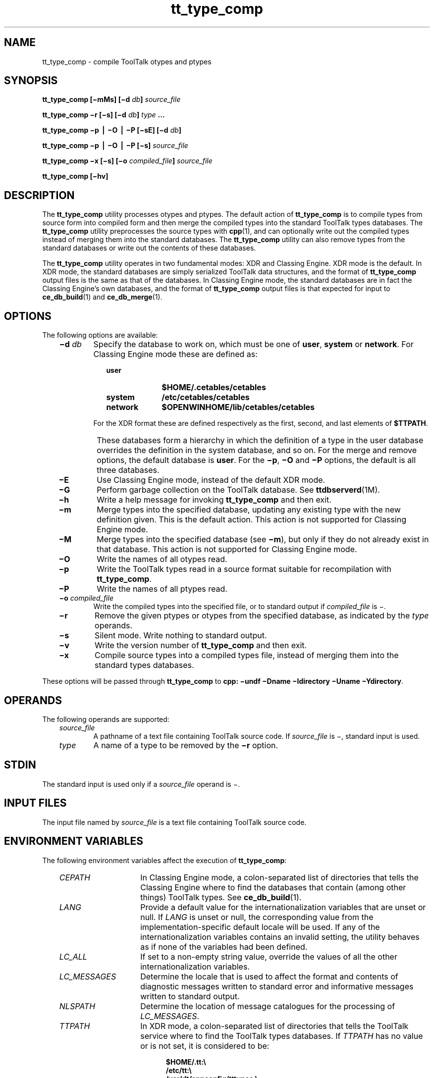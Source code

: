 .de LI
.\" simulate -mm .LIs by turning them into .TPs
.TP \\n()Jn
\\$1
..
.TH tt_type_comp 1 "1 March 1996" "ToolTalk 1.3" "ToolTalk Commands"
.BH "1 March 1996"
.\" CDE Common Source Format, Version 1.0.0
.\" (c) Copyright 1993, 1994 Hewlett-Packard Company
.\" (c) Copyright 1993, 1994 International Business Machines Corp.
.\" (c) Copyright 1993, 1994 Sun Microsystems, Inc.
.\" (c) Copyright 1993, 1994 Novell, Inc.
.IX "tt_type_comp.1" "" "tt_type_comp.1" "" 
.SH NAME
tt_type_comp \- compile ToolTalk otypes and ptypes
.SH SYNOPSIS
.ft 3
.fi
.na
tt_type_comp
[\(mimMs]
[\(mid\0\f2db\fP]
\f2source_file\fP
.PP
.fi
.ft 3
.fi
.na
tt_type_comp
\(mir
[\(mis]
[\(mid\0\f2db\fP]
\f2type\fP
\&.\|.\|.
.PP
.fi
.ft 3
.fi
.na
tt_type_comp
\(mip
\(bv
\(miO
\(bv
\(miP
[\(misE]
[\(mid\0\f2db\fP]
.PP
.fi
.ft 3
.fi
.na
tt_type_comp
\(mip
\(bv
\(miO
\(bv
\(miP
[\(mis]
\f2source_file\fP
.PP
.fi
.ft 3
.fi
.na
tt_type_comp
\(mix
[\(mis]
[\(mio\0\f2compiled_file\fP]
\f2source_file\fP
.PP
.fi
.ft 3
.fi
.na
tt_type_comp
[\(mihv]
.PP
.fi
.SH DESCRIPTION
The
.BR tt_type_comp 
utility processes otypes and ptypes.
The default action of
.BR tt_type_comp 
is to compile types from source form into compiled form and then
merge the compiled types into the standard ToolTalk types databases.
The
.BR tt_type_comp 
utility preprocesses the source types with
.BR cpp (1),
and can optionally write out the compiled types instead of merging
them into the standard databases.
The
.BR tt_type_comp 
utility can also remove types from the standard databases
or write out the contents of these databases.
.PP
The
.BR tt_type_comp 
utility operates in two fundamental modes: XDR and Classing Engine.
XDR mode is the default.
In XDR mode, the standard databases are
simply serialized ToolTalk data structures,
and the format of
.BR tt_type_comp 
output files is the same as that of the databases.
In Classing Engine mode,
the standard databases are in fact the Classing Engine's
own databases, and the format of
.BR tt_type_comp 
output files is that expected for input to
.BR ce_db_build (1)
and
.BR ce_db_merge (1).
.SH OPTIONS
The following options are available:
.PP
.RS 3
.nr )J 6
.LI \f3\(mid\0\f2db\f1
Specify the database to work on, which must be one of
.BR user ,
.B system
or
.BR network .
For Classing Engine mode these are defined as:
.PP
.RS 9
.nr )J 10
.LI \f3user\fP
.B $HOME/.cetables/cetables
.LI \f3system\fP
.B /etc/cetables/cetables
.LI \f3network\fP
.B $OPENWINHOME/lib/cetables/cetables
.PP
.RE
.nr )J 6
.LI \0
For the XDR format these are defined respectively as the first,
second, and last elements of
.BR $TTPATH .
.LI \0
These databases form a hierarchy in which the definition of a
type in the user database overrides the definition in the system
database, and so on.
For the merge and remove options, the default database is
.BR user .
For the
.BR \(mip ,
.B \(miO
and
.B \(miP
options, the default is all three databases.
.LI \f3\(miE\f1
Use Classing Engine mode, instead of the default XDR mode.
.LI \f3\(miG\f1
Perform garbage collection on the ToolTalk database.
See 
.BR ttdbserverd (1M).
.LI \f3\(mih\f1
Write a help message for invoking
.BR tt_type_comp 
and then exit.
.LI \f3\(mim\f1
Merge types into the specified database, updating any existing type with
the new definition given.
This is the default action.
This action is not supported for Classing Engine mode.
.LI \f3\(miM\f1
Merge types into the specified database (see
.BR \(mim ),
but only if they do not already
exist in that database.
This action is not supported for Classing Engine mode.
.LI \f3\(miO\f1
Write the names of all otypes read.
.LI \f3\(mip\f1
Write the ToolTalk types read
in a source format suitable for recompilation with
.BR tt_type_comp .
.LI \f3\(miP\f1
Write the names of all ptypes read.
.LI \f3\(mio\0\f2compiled_file\f1
.br
Write the compiled types into the specified file,
or to standard output if
.I compiled_file
is \(mi.
.LI \f3\(mir\f1
Remove the given ptypes or otypes
from the specified database, as indicated by the
.I type
operands.
.LI \f3\(mis\f1
Silent mode.
Write nothing to standard output.
.LI \f3\(miv\f1
Write the version number of
.BR tt_type_comp 
and then exit.
.LI \f3\(mix\f1
Compile source types into a compiled types file, instead of merging
them into the standard types databases.
.PP
.RE
.nr )J 0
.PP
These options will be passed through
.BR tt_type_comp
to \f3cpp:\f1 \f3\(miundf \(miDname \(miIdirectory \(miUname \(miYdirectory\f1.
.SH OPERANDS
The following operands are supported:
.PP
.RS 3
.nr )J 6
.LI \f2source_file\fP
.br
A pathname of a text file containing ToolTalk source code.
If
.I source_file
is \(mi, standard input is used.
.LI \f2type\fP
A name of a type to be removed by the
.B \(mir
option.
.PP
.RE
.nr )J 0
.SH STDIN
The standard input is used only if a
.I source_file
operand is \(mi.
.SH "INPUT FILES"
The input file named by
.I source_file
is a text file containing ToolTalk source
code.
.SH "ENVIRONMENT VARIABLES"
The following environment variables affect the execution of
.BR tt_type_comp :
.PP
.RS 3
.nr )J 15
.LI \f2CEPATH\fP
In Classing Engine mode, a colon-separated list of directories that
tells the Classing Engine where to find the databases that
contain (among other things) ToolTalk types.
See
.BR ce_db_build (1).
.LI \f2LANG\fP
Provide a default value for the internationalization variables
that are unset or null.
If
.I LANG
is unset or null, the corresponding value from the
implementation-specific default locale will be used.
If any of the internationalization variables contains an invalid setting, the
utility behaves as if none of the variables had been defined.
.LI \f2LC_ALL\fP
If set to a non-empty string value,
override the values of all the other internationalization variables.
.LI \f2LC_MESSAGES\fP
Determine the locale that is used to affect
the format and contents of diagnostic
messages written to standard error
and informative messages written to standard output.
.LI \f2NLSPATH\fP
Determine the location of message catalogues
for the processing of
.IR LC_MESSAGES .
.LI \f2TTPATH\fP
In XDR mode, a
colon-separated list of directories that tells the ToolTalk service
where to find the ToolTalk types databases.
If
.I TTPATH
has no value or is not set, it is considered to be:
.IP \0 15
.sp -1
.RS 20
.ta 4m +4m +4m +4m +4m +4m +4m
.nf
.ft 3
$HOME/.tt:\e
/etc/tt:\e
/usr/dt/appconfig/tttypes:\e
$OPENWINHOME/etc/tt
.PP
.ft 1
.fi
.RE
.PP
.RE
.nr )J 0
.SH "RESOURCES"
None.
.SH "ASYNCHRONOUS EVENTS"
The
.BR tt_type_comp 
utility takes the standard action for all signals.
.cde utility takes the standard action for all signals.
.cde For SIGINT, SIGHUP, and SIGTERM, if this execution of tt_type_comp
.cde created a .tt_lock file, it is removed before exiting.
.SH STDOUT
When the
.B \(mih
option is used,
.BR tt_type_comp 
writes to standard output a help message
in an unspecified format.
.PP
When the
.B \(mio
option is used,
.BR tt_type_comp 
writes to standard output a listing of all
otypes
read.
.PP
When the
.B \(mip
option is used,
.BR tt_type_comp 
writes to standard output a listing of
all the ToolTalk types read,
in a source format suitable for recompilation with
.BR tt_type_comp .
.PP
When the
.B \(miP
option is used,
.BR tt_type_comp 
writes to standard output a listing of all
ptypes
read.
.PP
When the
.B \(miv
option is used,
.BR tt_type_comp 
writes to standard output a version number
in an unspecified format.
.SH STDERR
Used only for diagnostic messages.
.SH "OUTPUT FILES"
When the
.B \(mix
or
.B \(mid\0user
option is used,
.BR tt_type_comp 
writes the compiled types in an unspecified format
into a user-specified file.
Otherwise, it writes the compiled types into the
databases described under
.BR \(mid .
.SH "EXTENDED DESCRIPTION"
None.
.SH "EXIT STATUS"
The following exit values are returned:
.PP
.RS 3
.nr )J 4
.LI 0
Successful completion.
.LI 1
Usage;
.BR tt_type_comp 
was given invalid command line options.
.LI 2
A syntax error was found in the source types given to
.BR tt_type_comp .
.LI 3
System error;
.BR tt_type_comp 
was interrupted by
.BR \s-1SIGINT\s+1 ,
or encountered some system or internal error.
.PP
.RE
.nr )J 0
.SH "CONSEQUENCES OF ERRORS"
Default.
.SH FILES
.PP
.RS 3
.nr )J 8
.LI \f3$HOME/.tt/types.xdr\f1
.br
User's ToolTalk types database for XDR mode
.LI \f3$HOME/.tt/.tt_lock\f1
.br
Lock file for serializing updates to user's ToolTalk types database for
XDR mode.
If this file exists,
.Cm tt_type_comp
will refuse to rewrite the database.
If a previous execution of
.Cm tt_type_comp
exited abnormally, a copy
of this file may be left around; future executions of
.Cm tt_type_comp
will exit after printing the message ".tt_lock: File exists" several
times.
To clear this condition, make sure there are no other
.Cm tt_type_comp
processes running, and remove the file.
.LI \f3/etc/tt/types.xdr\f1
.br
System ToolTalk types database for XDR mode
.LI \f3/usr/dt/appconfig/tttypes/types.xdr\f1
.LI \f3$OPENWINHOME/etc/tt/types.xdr\f1
.br
Network ToolTalk types databases for XDR mode
.LI \f3$HOME/.cetables/cetables\f1
.sp -0.4v
.LI \f3/etc/cetables/cetables\f1
.sp -0.4v
.LI \f3$OPENWINHOME/lib/cetables/cetables\f1
.br
Classing Engine databases containing ToolTalk types for CE mode.
See
.BR ce_db_build (1).
.PP
.RE
.nr )J 0
.SH "APPLICATION USAGE"
None.
.SH EXAMPLES
None.
.SH "SEE ALSO"
.na
.BR ttsession (1),
.BR ce_db_build (1),
.BR ce_db_merge (1),
.BR cpp (1).
